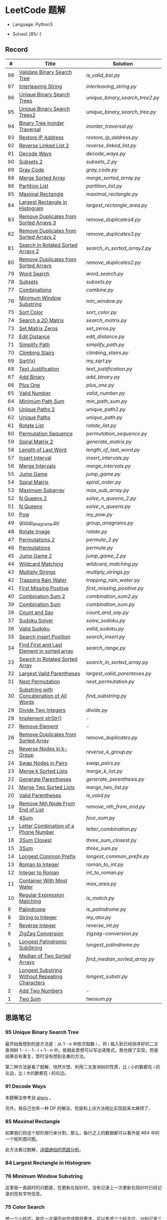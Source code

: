 #+STARTUP: latexpreview

* LeetCode 题解

- Language: Python3

- Solved: [85/-]

** Record

|  # | Title                                          | Solution                      |
|----+------------------------------------------------+-------------------------------|
| 98 | [[https://leetcode-cn.com/problems/validate-binary-search-tree/][Validate Binary Search Tree]]                    | [[is_valid_bst.py]]               |
| 97 | [[https://leetcode-cn.com/problems/interleaving-string/][Interleaving String]]                            | [[interleaving_string.py]]        |
| 96 | [[https://leetcode-cn.com/problems/unique-binary-search-trees/][Unique Binary Search Trees]]                     | [[unique_binary_search_tree2.py]] |
| 95 | [[https://leetcode-cn.com/problems/unique-binary-search-trees-ii/][Unique Binary Search Trees2]]                    | [[unique_binary_search_tree.py]]  |
| 94 | [[https://leetcode-cn.com/problems/binary-tree-inorder-traversal/][Binary Tree Inorder Traversal]]                  | [[inorder_traversal.py]]          |
| 93 | [[https://leetcode-cn.com/problems/restore-ip-addresses/][Restore IP Address]]                             | [[restore_ip_address.py]]         |
| 92 | [[https://leetcode-cn.com/problems/reverse-linked-list-ii/][Reverse Linked List 2]]                          | [[reverse_linked_list.py]]        |
| 91 | [[https://leetcode-cn.com/problems/decode-ways/][Decode Ways]]                                    | [[decode_ways.py]]                |
| 90 | [[https://leetcode-cn.com/problems/subsets-ii/][Subsets 2]]                                      | [[subsets_2.py]]                  |
| 89 | [[https://leetcode-cn.com/problems/gray-code/][Gray Code]]                                      | [[gray_code.py]]                  |
| 88 | [[https://leetcode-cn.com/problems/merge-sorted-array/][Merge Sorted Array]]                             | [[merge_sorted_array.py]]         |
| 86 | [[https://leetcode-cn.com/problems/partition-list/][Partition List]]                                 | [[partition_list.py]]             |
| 85 | [[https://leetcode-cn.com/problems/maximal-rectangle/][Maximal Rectangle]]                              | [[maximal_rectangle.py]]          |
| 84 | [[https://leetcode-cn.com/problems/largest-rectangle-in-histogram/][Largest Rectangle in Histogram]]                 | [[largest_rectangle_area.py]]     |
| 83 | [[https://leetcode-cn.com/problems/remove-duplicates-from-sorted-list/][Remove Duplicates from Sorted Arrays 3]]         | [[remove_duplicates4.py]]         |
| 82 | [[https://leetcode-cn.com/problems/remove-duplicates-from-sorted-list-ii/][Remove Duplicates from Sorted Arrays 2]]         | [[remove_duplicates3.py]]         |
| 81 | [[https://leetcode-cn.com/problems/search-in-rotated-sorted-array-ii/][Search in Rotated Sorted Arrays 2]]              | [[search_in_sorted_array2.py]]    |
| 80 | [[https://leetcode-cn.com/problems/remove-duplicates-from-sorted-array-ii/][Remove Duplicates from Sorted Arrays]]           | [[remove_duplicates2.py]]         |
| 79 | [[https://leetcode-cn.com/problems/word-search/][Word Search]]                                    | [[word_search.py]]                |
| 78 | [[https://leetcode-cn.com/problems/subsets/][Subsets]]                                        | [[subsets.py]]                    |
| 77 | [[https://leetcode-cn.com/problems/combinations/][Combinations]]                                   | [[combine.py]]                    |
| 76 | [[https://leetcode-cn.com/problems/minimum-window-substring/][Minimum Window Substring]]                       | [[min_window.py]]                 |
| 75 | [[https://leetcode-cn.com/problems/sort-colors/submissions/][Sort Color]]                                     | [[sort_color.py]]                 |
| 74 | [[https://leetcode-cn.com/problems/search-a-2d-matrix/][Search a 2D Matrix]]                             | [[search_matrix.py]]              |
| 73 | [[https://leetcode-cn.com/problems/set-matrix-zeroes/][Set Matrix Zeros]]                               | [[set_zeros.py]]                  |
| 72 | [[https://leetcode-cn.com/problems/edit-distance/][Edit Distance]]                                  | [[edit_distance.py]]              |
| 71 | [[https://leetcode-cn.com/problems/simplify-path/][Simplify Path]]                                  | [[simplify_path.py]]              |
| 70 | [[https://leetcode-cn.com/problems/climbing-stairs/][Climbing Stairs]]                                | [[climbing_stairs.py]]            |
| 69 | [[https://leetcode-cn.com/problems/sqrtx/][Sqrt(x)]]                                        | [[my_sqrt.py]]                    |
| 68 | [[https://leetcode-cn.com/problems/text-justification/][Text Justification]]                             | [[text_justification.py]]         |
| 67 | [[https://leetcode-cn.com/problems/add-binary/][Add Binary]]                                     | [[add_binary.py]]                 |
| 66 | [[https://leetcode-cn.com/problems/plus-one/][Plus One]]                                       | [[plus_one.py]]                   |
| 65 | [[https://leetcode-cn.com/problems/valid-number/][Valid Number]]                                   | [[valid_number.py]]               |
| 64 | [[https://leetcode-cn.com/problems/minimum-path-sum/][Minimum Path Sum]]                               | [[min_path_sum.py]]               |
| 63 | [[https://leetcode-cn.com/problems/unique-paths-ii/][Unique Paths 2]]                                 | [[unique_path2.py]]               |
| 62 | [[https://leetcode-cn.com/problems/unique-paths/submissions/][Unique Paths]]                                   | [[unique_path.py]]                |
| 61 | [[https://leetcode-cn.com/problems/rotate-list/][Rotate List]]                                    | [[rotate_list.py]]                |
| 60 | [[https://leetcode-cn.com/problems/permutation-sequence/][Permutation Sequence]]                           | [[permutation_sequence.py]]       |
| 59 | [[https://leetcode-cn.com/problems/spiral-matrix-ii/][Spiral Matrix 2]]                                | [[generate_matrix.py]]            |
| 58 | [[https://leetcode-cn.com/problems/length-of-last-word/][Length of Last Word]]                            | [[length_of_last_word.py]]        |
| 57 | [[https://leetcode-cn.com/problems/insert-interval/][Insert Interval]]                                | [[insert_intervals.py]]           |
| 56 | [[https://leetcode-cn.com/problems/merge-intervals/][Merge Intervals]]                                | [[merge_intervals.py]]            |
| 55 | [[https://leetcode-cn.com/problems/jump-game/][Jump Game]]                                      | [[jump_game.py]]                  |
| 54 | [[https://leetcode-cn.com/problems/spiral-matrix/][Spiral Matrix]]                                  | [[spiral_order.py]]               |
| 53 | [[https://leetcode-cn.com/problems/maximum-subarray/][Maximum Subarray]]                               | [[max_sub_array.py]]              |
| 52 | [[https://leetcode-cn.com/problems/n-queens-ii/][N Queens 2]]                                     | [[solve_n_queens_2.py]]           |
| 51 | [[https://leetcode-cn.com/problems/n-queens/][N Queens]]                                       | [[solve_n_queens.py]]             |
| 50 | [[https://leetcode-cn.com/problems/powx-n/submissions/][Pow]]                                            | [[my_pow.py]]                     |
| 49 | [[https://leetcode-cn.com/problems/group-anagrams/][group_anagrams.py]]                              | [[group_anagrams.py]]             |
| 48 | [[https://leetcode-cn.com/problems/rotate-image/][Rotate Image]]                                   | [[rotate.py]]                     |
| 47 | [[https://leetcode-cn.com/problems/permutations-ii/submissions/][Permutations 2]]                                 | [[permute_2.py]]                  |
| 46 | [[https://leetcode-cn.com/problems/permutations/submissions/][Permutations]]                                   | [[permute.py]]                    |
| 45 | [[https://leetcode-cn.com/problems/jump-game-ii/submissions/][Jump Game 2]]                                    | [[jump_game_2.py]]                |
| 44 | [[https://leetcode-cn.com/problems/wildcard-matching/submissions/][Wildcard Matching]]                              | [[wildcard_matching.py]]          |
| 43 | [[https://leetcode-cn.com/problems/multiply-strings/][Multiply Strings]]                               | [[multiply_strings.py]]           |
| 42 | [[https://leetcode-cn.com/problems/trapping-rain-water/submissions/][Trapping Rain Water]]                            | [[trapping_rain_water.py]]        |
| 41 | [[https://leetcode-cn.com/problems/first-missing-positive/][First Missing Positive]]                         | [[first_missing_positive.py]]     |
| 40 | [[https://leetcode-cn.com/problems/combination-sum-ii/][Combination Sum 2]]                              | [[combination_sum2.py]]           |
| 39 | [[https://leetcode-cn.com/problems/combination-sum/][Combination Sum]]                                | [[combination_sum.py]]            |
| 38 | [[https://leetcode-cn.com/problems/count-and-say/submissions/][Count and Say]]                                  | [[count_and_say.py]]              |
| 37 | [[https://leetcode-cn.com/problems/sudoku-solver/][Sudoku Solver]]                                  | [[solve_sodoku.py]]               |
| 36 | [[https://leetcode-cn.com/problems/valid-sudoku/][Valid Sudoku]]                                   | [[valid_sudoku.py]]               |
| 35 | [[https://leetcode-cn.com/problems/search-insert-position/][Search insert Position]]                         | [[search_insert.py]]              |
| 34 | [[https://leetcode-cn.com/problems/find-first-and-last-position-of-element-in-sorted-array/submissions/][Find First and Last Element in sorted array]]    | [[search_range.py]]               |
| 33 | [[https://leetcode-cn.com/problems/search-in-rotated-sorted-array/][Search in Rotated Sorted Array]]                 | [[search_in_sorted_array.py]]     |
| 32 | [[https://leetcode-cn.com/problems/longest-valid-parentheses/][Largest Valid Parentheses]]                      | [[largest_valid_parenteses.py]]   |
| 31 | [[https://leetcode-cn.com/problems/next-permutation/][Next Permutation]]                               | [[next_permutation.py]]           |
| 30 | [[https://leetcode-cn.com/problems/substring-with-concatenation-of-all-words/submissions/][Substring with Concatenation of All Words]]      | [[find_substring.py]]             |
| 29 | [[https://leetcode-cn.com/problems/divide-two-integers/][Divide Two Integers]]                            | [[divide.py]]                     |
| 28 | [[https://leetcode-cn.com/problems/implement-strstr/][Implement strStr()]]                             | -                             |
| 27 | [[https://leetcode-cn.com/problems/remove-element/][Remove Element]]                                 | -                             |
| 26 | [[https://leetcode-cn.com/problems/remove-duplicates-from-sorted-array/][Remove Duplicates from Sorted Array]]            | [[remove_duplicates.py]]          |
| 25 | [[https://leetcode-cn.com/problems/reverse-nodes-in-k-group/][Reverse Nodes in k-Group]]                       | [[reverse_k_group.py]]            |
| 24 | [[https://leetcode-cn.com/problems/swap-nodes-in-pairs/][Swap Nodes in Pairs]]                            | [[swap_pairs.py]]                 |
| 23 | [[https://leetcode-cn.com/problems/merge-k-sorted-lists/][Merge k Sorted Lists]]                           | [[merge_k_list.py]]               |
| 22 | [[https://leetcode-cn.com/problems/generate-parentheses/][Generate Parentheses]]                           | [[generate_parenthesis.py]]       |
| 21 | [[https://leetcode-cn.com/problems/merge-two-sorted-lists/][Merge Two Sorted Lists]]                         | [[merge_two_list.py]]             |
| 20 | [[https://leetcode-cn.com/problems/valid-parentheses/][Valid Parentheses]]                              | [[is_valid.py]]                   |
| 19 | [[https://leetcode-cn.com/problems/remove-nth-node-from-end-of-list/][Remove Nth Node From End of List]]               | [[remove_nth_from_end.py]]        |
| 18 | [[https://leetcode-cn.com/problems/4sum/][4Sum]]                                           | [[four_sum.py]]                   |
| 17 | [[https://leetcode-cn.com/problems/letter-combinations-of-a-phone-number/][Letter Combination of a Phone Number]]           | [[letter_combination.py]]         |
| 16 | [[https://leetcode-cn.com/problems/3sum-closest/][3Sum Closest]]                                   | [[three_sum_closest.py]]          |
| 15 | [[https://leetcode-cn.com/problems/3sum/][3Sum]]                                           | [[three_sum.py]]                  |
| 14 | [[https://leetcode-cn.com/problems/longest-common-prefix/][Longest Common Prefix]]                          | [[longest_common_prefix.py]]      |
| 13 | [[https://leetcode-cn.com/problems/roman-to-integer/][Roman to Integer]]                               | [[roman_to_int.py]]               |
| 12 | [[https://leetcode-cn.com/problems/integer-to-roman/][Integer to Roman]]                               | [[int_to_roman.py]]               |
| 11 | [[https://leetcode-cn.com/problems/container-with-most-water/][Container With Most Water]]                      | [[max_area.py]]                   |
| 10 | [[https://leetcode-cn.com/problems/regular-expression-matching/][Regular Expression Matching]]                    | [[is_match.py]]                   |
|  9 | [[https://leetcode-cn.com/problems/palindrome-number/][Palindrome]]                                     | [[is_palindrome.py]]              |
|  8 | [[https://leetcode-cn.com/problems/string-to-integer-atoi/][String to Integer]]                              | [[my_atoi.py]]                    |
|  7 | [[https://leetcode-cn.com/problems/reverse-integer/][Reverse Integer]]                                | [[reverse_int.py]]                |
|  6 | [[https://leetcode-cn.com/problems/zigzag-conversion/][ZigZag Conversion]]                              | [[zigzag-conversion.py]]          |
|  5 | [[https://leetcode-cn.com/problems/longest-palindromic-substring/][Longest Palindromic SubString]]                  | [[longest_palindrome.py]]         |
|  4 | [[https://leetcode-cn.com/problems/median-of-two-sorted-arrays/][Median of Two Sorted Arrays]]                    | [[find_median_sorted_array.py]]   |
|  3 | [[https://leetcode-cn.com/problems/longest-substring-without-repeating-characters/][Longest Substring Without Repeating Characters]] | [[longest_substr.py]]             |
|  2 | [[https://leetcode-cn.com/problems/add-two-numbers/][Add Two Numbers]]                                | -                             |
|  1 | [[https://leetcode-cn.com/problems/two-sum/][Two Sum]]                                        | [[twosum.py]]                     |

** 思路笔记
*** 95 Unique Binary Search Tree
最开始我想到的是方法是：从 $1 \cdots n$ 中依次取数 $i$ ，将 $i$ 插入到已经排序好的二叉查询树 $1 \cdots i-1 \cdots i+1 \cdots n$ 中。依据此思想可以写出递推式，我也做了实现，但是结果会有重复，暂时没有想到去重的方法。

第二种方法是看了题解，恍然大悟，利用二叉查询树的性质，比 $i$ 小的数都在 $i$ 的左边，比 $i$ 大的数都在 $i$ 的右边。

*** 91 Decode Ways
本题解法参考自 [[https://leetcode-cn.com/problems/decode-ways/solution/c-wo-ren-wei-hen-jian-dan-zhi-guan-de-jie-fa-by-pr/][algos]] 。

另外，我自己也有一种 DP 的解法，但是和上诉方法相比实现起来太麻烦了。
#+BEGIN_CENTER
#+ATTR_HTML: :width 80%
[[file:../img/91_1.png]]
#+END_CENTER
#+BEGIN_CENTER
#+ATTR_HTML: :width 80%
[[file:../img/91_2.png]]
#+END_CENTER

*** 85 Maximal Rectangle
如果我们将这个矩形按行来分割，那么，每行之上的数据都可以看作是 #84 中的一个矩形图问题。

此方法看过题解，[[https://leetcode-cn.com/problems/maximal-rectangle/solution/xiang-xi-tong-su-de-si-lu-fen-xi-duo-jie-fa-by-1-8/][详细通俗的思路分析]]。

*** 84 Largest Rectangle in Histogram
*** 76 Minimum Window Substring
这里我一直超时的问题是，在更新左指针时，没有记录上一次更新右指针时已经记录的现有字符信息。

*** 75 Color Search
想一个小技巧，能在一次遍历中完成题目要求。可以考虑三个标志位，分别记录三个颜色的第一次出现的位置，在此基础上可以思考出正解。

*** 72 Minimum Edit Distance
Edit Distance 是经典的动态规划问题，主要思想就是：将两个单词 =word1, word2= 最后一位对齐，从后向前比较。如果两个单词最后一位相同，那么多这一位并不影响 Edit Distance，所以其 ED 等于 =ED(m-1, n-1)= ；如果最后一位不同，那么多的一位可能有三种情况：
- 被删除 =ED(m-1, n)=
- 修改 =ED(m-1, n-1)=
- 被添加 =ED(m, n-1)=

*** 46 47 Permutation
动态规划和剪枝优化的问题。

*** 45 Jump Game 2
贪心问题。这个动态规划问题需要使用贪心算法解决才能满足时间条件。

贪心思想：每次跳的位置要么是直接达到目的地，要么是下次能跳的最远的地方。

*** 44 Wildcard Matching
本题是动态规划问题，思考写出其迭代式：

\[
dp(i, j) = \begin{cases}
dp(i+1, j+1), & \text{if } s[i] == p[j] \text{ or } p[j] == '?'; \\
False, & \text{if } s[i] \neq p[j]; \\
dp(i, j+1) \text{ or } dp(i+1, j) \text{ or } dp(i+1, j+1), & \text{if } p[j] == '*'.
\end{cases}
\]

其中，\(dp(i, j)\)表示\(s[i:]\)与\(p[j:]\)是否匹配。

如果直接使用递归方法，不能通过所有测试用例，原因是耗时过多。改进的方法有：
- 使用缓存，保存已经计算过的 dp 值
- 使用迭代方法

迭代方法需要添加多的一行和一列的表格。不妨设有 =len(s)+1= 列和 =len(p)+1= 行；那么：
- 第 =len(s)+1= 列表示 s 序列为空时， =p[j:]= 是否可以匹配（只有当 =p[j:]= 都是 '*'时可以匹配）
- 第 =len(p)+1= 行表示 p 序列为空时，能否匹配 s 序列，当然都是 False

*** 42 Trapping Rain Water
思路：

\begin{equation*}
\begin{split}
res[i] = \max(0, \min(\max(left), \max(right)) - heights[i])
\end{split}
\end{equation*}

找左边、右边最大高度可以使用动态规划。

\begin{equation*}
\begin{split}
left[i] &= \max(height[i-1], left[i-1])\\
right[i] &= \max(height[i+1], right[i+1])
\end{split}
\end{equation*}

*** 41 First Missing Positive
这道题算是技巧题目，没有固定的题型。
- 此题的题解范围为：1 ~ n+1
- 可以原地做标记表示某个数是否在数组中出现过
- 使用位置 0 判断数字 n 是否出现过

*** 40 Combination Sum 2
典型的动态规划题型。

\[
dp(t, p) = \begin{cases}
dp(t-nums[p], p-1).append(nums[p]) \\
dp[t, p - 1]
\end{cases}
\]

如果使用迭代算法需要二维数组保存中间结果。
